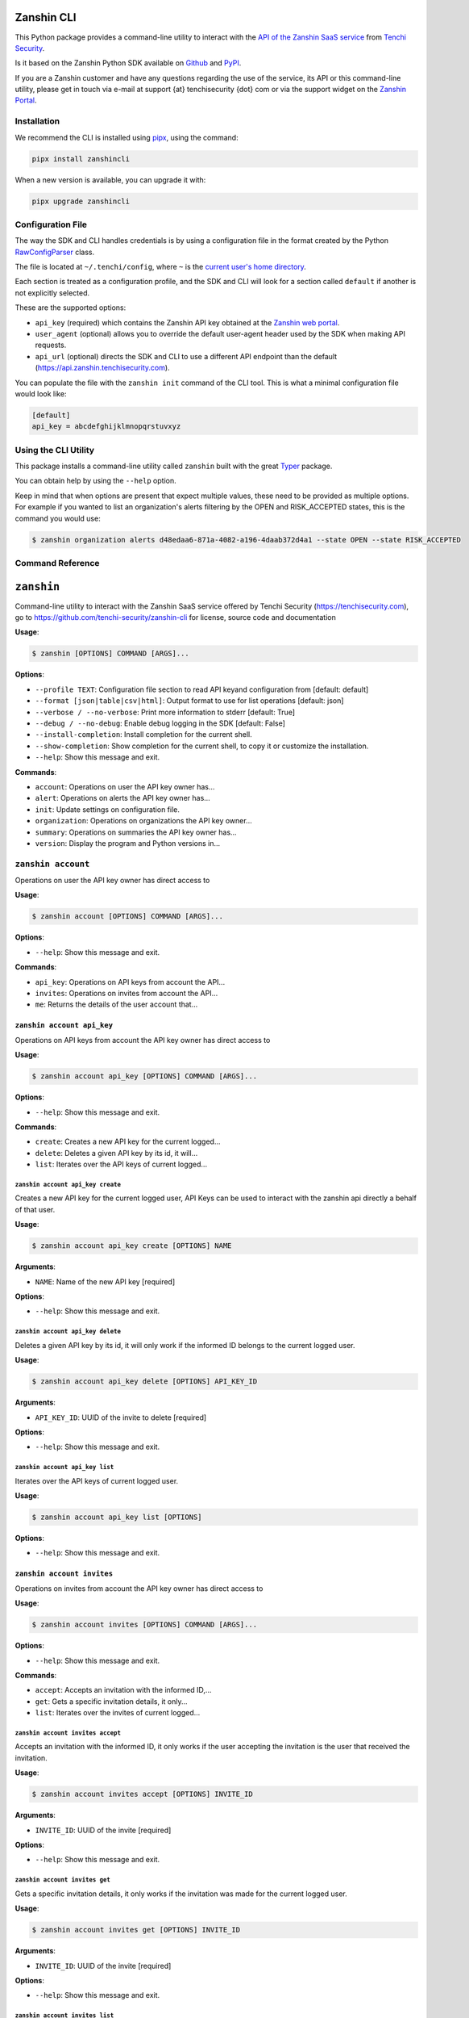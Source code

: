 |PyPI version shields.io| |PyPI pyversions|

Zanshin CLI
===========

This Python package provides a command-line utility to interact with the
`API of the Zanshin SaaS
service <https://api.zanshin.tenchisecurity.com>`__ from `Tenchi
Security <https://www.tenchisecurity.com>`__.

Is it based on the Zanshin Python SDK available on
`Github <https://github.com/tenchi-security/zanshin-sdk-python>`__ and
`PyPI <https://pypi.python.org/pypi/zanshinsdk/>`__.

If you are a Zanshin customer and have any questions regarding the use
of the service, its API or this command-line utility, please get in
touch via e-mail at support {at} tenchisecurity {dot} com or via the
support widget on the `Zanshin
Portal <https://zanshin.tenchisecurity.com>`__.

Installation
------------

We recommend the CLI is installed using
`pipx <https://pypa.github.io/pipx/installation/>`__, using the command:

.. code:: shell

   pipx install zanshincli

When a new version is available, you can upgrade it with:

.. code:: shell

   pipx upgrade zanshincli

Configuration File
------------------

The way the SDK and CLI handles credentials is by using a configuration
file in the format created by the Python
`RawConfigParser <https://docs.python.org/3/library/configparser.html#configparser.RawConfigParser>`__
class.

The file is located at ``~/.tenchi/config``, where ``~`` is the `current
user's home
directory <https://docs.python.org/3/library/pathlib.html#pathlib.Path.home>`__.

Each section is treated as a configuration profile, and the SDK and CLI
will look for a section called ``default`` if another is not explicitly
selected.

These are the supported options:

-  ``api_key`` (required) which contains the Zanshin API key obtained at
   the `Zanshin web
   portal <https://zanshin.tenchisecurity.com/my-profile>`__.
-  ``user_agent`` (optional) allows you to override the default
   user-agent header used by the SDK when making API requests.
-  ``api_url`` (optional) directs the SDK and CLI to use a different API
   endpoint than the default (https://api.zanshin.tenchisecurity.com).

You can populate the file with the ``zanshin init`` command of the CLI
tool. This is what a minimal configuration file would look like:

.. code:: ini

   [default]
   api_key = abcdefghijklmnopqrstuvxyz

Using the CLI Utility
---------------------

This package installs a command-line utility called ``zanshin`` built
with the great `Typer <https://typer.tiangolo.com/>`__ package.

You can obtain help by using the ``--help`` option.

Keep in mind that when options are present that expect multiple values,
these need to be provided as multiple options. For example if you wanted
to list an organization's alerts filtering by the OPEN and RISK_ACCEPTED
states, this is the command you would use:

.. code:: shell

   $ zanshin organization alerts d48edaa6-871a-4082-a196-4daab372d4a1 --state OPEN --state RISK_ACCEPTED

Command Reference
-----------------

``zanshin``
===========

Command-line utility to interact with the Zanshin SaaS service offered
by Tenchi Security (https://tenchisecurity.com), go to
https://github.com/tenchi-security/zanshin-cli for license, source code
and documentation

**Usage**:

.. code:: console

   $ zanshin [OPTIONS] COMMAND [ARGS]...

**Options**:

-  ``--profile TEXT``: Configuration file section to read API keyand
   configuration from [default: default]
-  ``--format [json|table|csv|html]``: Output format to use for list
   operations [default: json]
-  ``--verbose / --no-verbose``: Print more information to stderr
   [default: True]
-  ``--debug / --no-debug``: Enable debug logging in the SDK [default:
   False]
-  ``--install-completion``: Install completion for the current shell.
-  ``--show-completion``: Show completion for the current shell, to copy
   it or customize the installation.
-  ``--help``: Show this message and exit.

**Commands**:

-  ``account``: Operations on user the API key owner has...
-  ``alert``: Operations on alerts the API key owner has...
-  ``init``: Update settings on configuration file.
-  ``organization``: Operations on organizations the API key owner...
-  ``summary``: Operations on summaries the API key owner has...
-  ``version``: Display the program and Python versions in...

``zanshin account``
-------------------

Operations on user the API key owner has direct access to

**Usage**:

.. code:: console

   $ zanshin account [OPTIONS] COMMAND [ARGS]...

**Options**:

-  ``--help``: Show this message and exit.

**Commands**:

-  ``api_key``: Operations on API keys from account the API...
-  ``invites``: Operations on invites from account the API...
-  ``me``: Returns the details of the user account that...

``zanshin account api_key``
~~~~~~~~~~~~~~~~~~~~~~~~~~~

Operations on API keys from account the API key owner has direct access
to

**Usage**:

.. code:: console

   $ zanshin account api_key [OPTIONS] COMMAND [ARGS]...

**Options**:

-  ``--help``: Show this message and exit.

**Commands**:

-  ``create``: Creates a new API key for the current logged...
-  ``delete``: Deletes a given API key by its id, it will...
-  ``list``: Iterates over the API keys of current logged...

``zanshin account api_key create``
^^^^^^^^^^^^^^^^^^^^^^^^^^^^^^^^^^

Creates a new API key for the current logged user, API Keys can be used
to interact with the zanshin api directly a behalf of that user.

**Usage**:

.. code:: console

   $ zanshin account api_key create [OPTIONS] NAME

**Arguments**:

-  ``NAME``: Name of the new API key [required]

**Options**:

-  ``--help``: Show this message and exit.

``zanshin account api_key delete``
^^^^^^^^^^^^^^^^^^^^^^^^^^^^^^^^^^

Deletes a given API key by its id, it will only work if the informed ID
belongs to the current logged user.

**Usage**:

.. code:: console

   $ zanshin account api_key delete [OPTIONS] API_KEY_ID

**Arguments**:

-  ``API_KEY_ID``: UUID of the invite to delete [required]

**Options**:

-  ``--help``: Show this message and exit.

``zanshin account api_key list``
^^^^^^^^^^^^^^^^^^^^^^^^^^^^^^^^

Iterates over the API keys of current logged user.

**Usage**:

.. code:: console

   $ zanshin account api_key list [OPTIONS]

**Options**:

-  ``--help``: Show this message and exit.

``zanshin account invites``
~~~~~~~~~~~~~~~~~~~~~~~~~~~

Operations on invites from account the API key owner has direct access
to

**Usage**:

.. code:: console

   $ zanshin account invites [OPTIONS] COMMAND [ARGS]...

**Options**:

-  ``--help``: Show this message and exit.

**Commands**:

-  ``accept``: Accepts an invitation with the informed ID,...
-  ``get``: Gets a specific invitation details, it only...
-  ``list``: Iterates over the invites of current logged...

``zanshin account invites accept``
^^^^^^^^^^^^^^^^^^^^^^^^^^^^^^^^^^

Accepts an invitation with the informed ID, it only works if the user
accepting the invitation is the user that received the invitation.

**Usage**:

.. code:: console

   $ zanshin account invites accept [OPTIONS] INVITE_ID

**Arguments**:

-  ``INVITE_ID``: UUID of the invite [required]

**Options**:

-  ``--help``: Show this message and exit.

``zanshin account invites get``
^^^^^^^^^^^^^^^^^^^^^^^^^^^^^^^

Gets a specific invitation details, it only works if the invitation was
made for the current logged user.

**Usage**:

.. code:: console

   $ zanshin account invites get [OPTIONS] INVITE_ID

**Arguments**:

-  ``INVITE_ID``: UUID of the invite [required]

**Options**:

-  ``--help``: Show this message and exit.

``zanshin account invites list``
^^^^^^^^^^^^^^^^^^^^^^^^^^^^^^^^

Iterates over the invites of current logged user.

**Usage**:

.. code:: console

   $ zanshin account invites list [OPTIONS]

**Options**:

-  ``--help``: Show this message and exit.

``zanshin account me``
~~~~~~~~~~~~~~~~~~~~~~

Returns the details of the user account that owns the API key used by
this Connection instance as per

**Usage**:

.. code:: console

   $ zanshin account me [OPTIONS]

**Options**:

-  ``--help``: Show this message and exit.

``zanshin alert``
-----------------

Operations on alerts the API key owner has direct access to

**Usage**:

.. code:: console

   $ zanshin alert [OPTIONS] COMMAND [ARGS]...

**Options**:

-  ``--help``: Show this message and exit.

**Commands**:

-  ``get``: Returns details about a specified alert
-  ``list``: List alerts from a given organization, with...
-  ``list_following``: List following alerts from a given...
-  ``list_grouped``: List grouped alerts from a given...
-  ``list_grouped_following``: List grouped following alerts from a
   given...
-  ``list_history``: List alerts from a given organization, with...
-  ``list_history_following``: List alerts from a given organization,
   with...
-  ``update``: Updates the alert.

``zanshin alert get``
~~~~~~~~~~~~~~~~~~~~~

Returns details about a specified alert

**Usage**:

.. code:: console

   $ zanshin alert get [OPTIONS] ALERT_ID

**Arguments**:

-  ``ALERT_ID``: UUID of the alert to look up [required]

**Options**:

-  ``--list-history / --no-list-history``: History of this alert.
   [default: False]
-  ``--list-comments / --no-list-comments``: Comments of this alert.
   [default: False]
-  ``--help``: Show this message and exit.

``zanshin alert list``
~~~~~~~~~~~~~~~~~~~~~~

List alerts from a given organization, with optional filters by scan
target, state or severity.

**Usage**:

.. code:: console

   $ zanshin alert list [OPTIONS] ORGANIZATION_ID

**Arguments**:

-  ``ORGANIZATION_ID``: UUID of the organization [required]

**Options**:

-  ``--scan-target-id UUID``: Only list alerts from the specifiedscan
   targets.
-  ``--states [OPEN|ACTIVE|IN_PROGRESS|RISK_ACCEPTED|MITIGATING_CONTROL|FALSE_POSITIVE|CLOSED]``:
   Only list alerts in the specified states. [default: OPEN,
   IN_PROGRESS, RISK_ACCEPTED, MITIGATING_CONTROL, FALSE_POSITIVE]
-  ``--severity [CRITICAL|HIGH|MEDIUM|LOW|INFO]``: Only list alerts with
   the specifiedseverities [default: CRITICAL, HIGH, MEDIUM, LOW, INFO]
-  ``--language [pt-BR|en-US]``: Show alert titles in the specified
   language [default: en-US]
-  ``--created-at-start TEXT``: Date created starts at (format
   YYYY-MM-DDTHH:MM:SS)
-  ``--created-at-end TEXT``: Date created ends at (format
   YYYY-MM-DDTHH:MM:SS)
-  ``--updated-at-start TEXT``: Date updated starts at (format
   YYYY-MM-DDTHH:MM:SS)
-  ``--updated-at-end TEXT``: Date updated ends at (format
   YYYY-MM-DDTHH:MM:SS)
-  ``--search TEXT``: Text to search for in the alerts [default: ]
-  ``--sort [asc|desc]``: Sort order [default: desc]
-  ``--order [scanTargetId|resource|rule|severity|state|createdAt|updatedAt]``:
   Field to sort results on [default: severity]
-  ``--help``: Show this message and exit.

``zanshin alert list_following``
~~~~~~~~~~~~~~~~~~~~~~~~~~~~~~~~

List following alerts from a given organization, with optional filters
by following ids, state or severity.

**Usage**:

.. code:: console

   $ zanshin alert list_following [OPTIONS] ORGANIZATION_ID

**Arguments**:

-  ``ORGANIZATION_ID``: UUID of the organization [required]

**Options**:

-  ``--following-ids UUID``: Only list alerts from the specified scan
   targets.
-  ``--states [OPEN|ACTIVE|IN_PROGRESS|RISK_ACCEPTED|MITIGATING_CONTROL|FALSE_POSITIVE|CLOSED]``:
   Only list alerts in the specified states. [default: OPEN,
   IN_PROGRESS, RISK_ACCEPTED, MITIGATING_CONTROL, FALSE_POSITIVE]
-  ``--severity [CRITICAL|HIGH|MEDIUM|LOW|INFO]``: Only list alerts with
   the specified severities [default: CRITICAL, HIGH, MEDIUM, LOW, INFO]
-  ``--created-at-start TEXT``: Date created starts at (format
   YYYY-MM-DDTHH:MM:SS)
-  ``--created-at-end TEXT``: Date created ends at (format
   YYYY-MM-DDTHH:MM:SS)
-  ``--updated-at-start TEXT``: Date updated starts at (format
   YYYY-MM-DDTHH:MM:SS)
-  ``--updated-at-end TEXT``: Date updated ends at (format
   YYYY-MM-DDTHH:MM:SS)
-  ``--search TEXT``: Text to search for in the alerts [default: ]
-  ``--sort [asc|desc]``: Sort order [default: desc]
-  ``--order [scanTargetId|resource|rule|severity|state|createdAt|updatedAt]``:
   Field to sort results on [default: severity]
-  ``--help``: Show this message and exit.

``zanshin alert list_grouped``
~~~~~~~~~~~~~~~~~~~~~~~~~~~~~~

List grouped alerts from a given organization, with optional filters by
scan target, state or severity.

**Usage**:

.. code:: console

   $ zanshin alert list_grouped [OPTIONS] ORGANIZATION_ID

**Arguments**:

-  ``ORGANIZATION_ID``: UUID of the organization [required]

**Options**:

-  ``--scan-target-id UUID``: Only list alerts from the specifiedscan
   targets.
-  ``--state [OPEN|ACTIVE|IN_PROGRESS|RISK_ACCEPTED|MITIGATING_CONTROL|FALSE_POSITIVE|CLOSED]``:
   Only list alerts in the specified states. [default: OPEN,
   IN_PROGRESS, RISK_ACCEPTED, MITIGATING_CONTROL, FALSE_POSITIVE]
-  ``--severity [CRITICAL|HIGH|MEDIUM|LOW|INFO]``: Only list alerts with
   the specifiedseverities [default: CRITICAL, HIGH, MEDIUM, LOW, INFO]
-  ``--help``: Show this message and exit.

``zanshin alert list_grouped_following``
~~~~~~~~~~~~~~~~~~~~~~~~~~~~~~~~~~~~~~~~

List grouped following alerts from a given organization, with optional
filters by scan target, state or severity.

**Usage**:

.. code:: console

   $ zanshin alert list_grouped_following [OPTIONS] ORGANIZATION_ID

**Arguments**:

-  ``ORGANIZATION_ID``: UUID of the organization [required]

**Options**:

-  ``--following-ids UUID``: Only list alerts from thespecified scan
   targets.
-  ``--state [OPEN|ACTIVE|IN_PROGRESS|RISK_ACCEPTED|MITIGATING_CONTROL|FALSE_POSITIVE|CLOSED]``:
   Only list alerts in the specified states. [default: OPEN,
   IN_PROGRESS, RISK_ACCEPTED, MITIGATING_CONTROL, FALSE_POSITIVE]
-  ``--severity [CRITICAL|HIGH|MEDIUM|LOW|INFO]``: Only list alerts with
   the specified severities [default: CRITICAL, HIGH, MEDIUM, LOW, INFO]
-  ``--help``: Show this message and exit.

``zanshin alert list_history``
~~~~~~~~~~~~~~~~~~~~~~~~~~~~~~

List alerts from a given organization, with optional filters by scan
target, state or severity.

**Usage**:

.. code:: console

   $ zanshin alert list_history [OPTIONS] ORGANIZATION_ID

**Arguments**:

-  ``ORGANIZATION_ID``: UUID of the organization [required]

**Options**:

-  ``--scan-target-id UUID``: Only list alerts from the specifiedscan
   targets.
-  ``--cursor TEXT``: Cursor.
-  ``--persist / --no-persist``: Persist. [default: False]
-  ``--help``: Show this message and exit.

``zanshin alert list_history_following``
~~~~~~~~~~~~~~~~~~~~~~~~~~~~~~~~~~~~~~~~

List alerts from a given organization, with optional filters by scan
target, state or severity.

**Usage**:

.. code:: console

   $ zanshin alert list_history_following [OPTIONS] ORGANIZATION_ID

**Arguments**:

-  ``ORGANIZATION_ID``: UUID of the organization [required]

**Options**:

-  ``--following-ids UUID``: Only list alerts from the specifiedscan
   targets.
-  ``--cursor TEXT``: Cursor.
-  ``--persist / --no-persist``: Persist. [default: False]
-  ``--help``: Show this message and exit.

``zanshin alert update``
~~~~~~~~~~~~~~~~~~~~~~~~

Updates the alert.

**Usage**:

.. code:: console

   $ zanshin alert update [OPTIONS] ORGANIZATION_ID SCAN_TARGET_ID ALERT_ID

**Arguments**:

-  ``ORGANIZATION_ID``: UUID of the organization that owns the alert
   [required]
-  ``SCAN_TARGET_ID``: UUID of the scan target associated with the alert
   [required]
-  ``ALERT_ID``: UUID of the alert [required]

**Options**:

-  ``--state [OPEN|IN_PROGRESS|RISK_ACCEPTED|MITIGATING_CONTROL|FALSE_POSITIVE]``:
   New alert state
-  ``--labels TEXT``: Custom label(s) for the alert
-  ``--comment TEXT``: A comment when closing the alert with
   RISK_ACCEPTED, FALSE_POSITIVE, MITIGATING_CONTROL
-  ``--help``: Show this message and exit.

``zanshin init``
----------------

Update settings on configuration file.

**Usage**:

.. code:: console

   $ zanshin init [OPTIONS]

**Options**:

-  ``--help``: Show this message and exit.

``zanshin organization``
------------------------

Operations on organizations the API key owner has direct access to

**Usage**:

.. code:: console

   $ zanshin organization [OPTIONS] COMMAND [ARGS]...

**Options**:

-  ``--help``: Show this message and exit.

**Commands**:

-  ``follower``: Operations on followers of organization the...
-  ``following``: Operations on following of organization the...
-  ``get``: Gets an organization given its ID.
-  ``list``: Lists the organizations this user has direct...
-  ``member``: Operations on members of organization the API...
-  ``scan_target``: Operations on scan targets from organizations...
-  ``update``: Gets an organization given its ID.

``zanshin organization follower``
~~~~~~~~~~~~~~~~~~~~~~~~~~~~~~~~~

Operations on followers of organization the API key owner has direct
access to

**Usage**:

.. code:: console

   $ zanshin organization follower [OPTIONS] COMMAND [ARGS]...

**Options**:

-  ``--help``: Show this message and exit.

**Commands**:

-  ``list``: Lists the followers of organization this user...
-  ``request``: Operations on follower requests of...
-  ``stop``: Stops one organization follower of another.

``zanshin organization follower list``
^^^^^^^^^^^^^^^^^^^^^^^^^^^^^^^^^^^^^^

Lists the followers of organization this user has direct access to.

**Usage**:

.. code:: console

   $ zanshin organization follower list [OPTIONS] ORGANIZATION_ID

**Arguments**:

-  ``ORGANIZATION_ID``: UUID of the organization [required]

**Options**:

-  ``--help``: Show this message and exit.

``zanshin organization follower request``
^^^^^^^^^^^^^^^^^^^^^^^^^^^^^^^^^^^^^^^^^

Operations on follower requests of organization the API key owner has
directaccess to

**Usage**:

.. code:: console

   $ zanshin organization follower request [OPTIONS] COMMAND [ARGS]...

**Options**:

-  ``--help``: Show this message and exit.

**Commands**:

-  ``create``: Create organization follower request.
-  ``delete``: Delete organization follower request.
-  ``get``: Get organization follower request.
-  ``list``: Lists the follower requests of organization...

``zanshin organization follower request create``
''''''''''''''''''''''''''''''''''''''''''''''''

Create organization follower request.

**Usage**:

.. code:: console

   $ zanshin organization follower request create [OPTIONS] ORGANIZATION_ID TOKEN

**Arguments**:

-  ``ORGANIZATION_ID``: UUID of the organization [required]
-  ``TOKEN``: Token of the follower request [required]

**Options**:

-  ``--help``: Show this message and exit.

``zanshin organization follower request delete``
''''''''''''''''''''''''''''''''''''''''''''''''

Delete organization follower request.

**Usage**:

.. code:: console

   $ zanshin organization follower request delete [OPTIONS] ORGANIZATION_ID TOKEN

**Arguments**:

-  ``ORGANIZATION_ID``: UUID of the organization [required]
-  ``TOKEN``: Token of the follower request [required]

**Options**:

-  ``--help``: Show this message and exit.

``zanshin organization follower request get``
'''''''''''''''''''''''''''''''''''''''''''''

Get organization follower request.

**Usage**:

.. code:: console

   $ zanshin organization follower request get [OPTIONS] ORGANIZATION_ID TOKEN

**Arguments**:

-  ``ORGANIZATION_ID``: UUID of the organization [required]
-  ``TOKEN``: Token of the follower request [required]

**Options**:

-  ``--help``: Show this message and exit.

``zanshin organization follower request list``
''''''''''''''''''''''''''''''''''''''''''''''

Lists the follower requests of organization this user has direct access
to.

**Usage**:

.. code:: console

   $ zanshin organization follower request list [OPTIONS] ORGANIZATION_ID

**Arguments**:

-  ``ORGANIZATION_ID``: UUID of the organization [required]

**Options**:

-  ``--help``: Show this message and exit.

``zanshin organization follower stop``
^^^^^^^^^^^^^^^^^^^^^^^^^^^^^^^^^^^^^^

Stops one organization follower of another.

**Usage**:

.. code:: console

   $ zanshin organization follower stop [OPTIONS] ORGANIZATION_ID ORGANIZATION_FOLLOWER_ID

**Arguments**:

-  ``ORGANIZATION_ID``: UUID of the organization [required]
-  ``ORGANIZATION_FOLLOWER_ID``: UUID of the organization follower
   [required]

**Options**:

-  ``--help``: Show this message and exit.

``zanshin organization following``
~~~~~~~~~~~~~~~~~~~~~~~~~~~~~~~~~~

Operations on following of organization the API key owner has direct
access to

**Usage**:

.. code:: console

   $ zanshin organization following [OPTIONS] COMMAND [ARGS]...

**Options**:

-  ``--help``: Show this message and exit.

**Commands**:

-  ``list``: Lists the following of organization this user...
-  ``request``: Operations on following requests of...
-  ``stop``: Stops one organization following of another.

``zanshin organization following list``
^^^^^^^^^^^^^^^^^^^^^^^^^^^^^^^^^^^^^^^

Lists the following of organization this user has direct access to.

**Usage**:

.. code:: console

   $ zanshin organization following list [OPTIONS] ORGANIZATION_ID

**Arguments**:

-  ``ORGANIZATION_ID``: UUID of the organization [required]

**Options**:

-  ``--help``: Show this message and exit.

``zanshin organization following request``
^^^^^^^^^^^^^^^^^^^^^^^^^^^^^^^^^^^^^^^^^^

Operations on following requests of organization the API key owner
hasdirect access to

**Usage**:

.. code:: console

   $ zanshin organization following request [OPTIONS] COMMAND [ARGS]...

**Options**:

-  ``--help``: Show this message and exit.

**Commands**:

-  ``accept``: Accepts a request to follow another...
-  ``decline``: Declines a request to follow another...
-  ``get``: Returns a request received by an organization...
-  ``list``: Lists the following requests of organization...

``zanshin organization following request accept``
'''''''''''''''''''''''''''''''''''''''''''''''''

Accepts a request to follow another organization.

**Usage**:

.. code:: console

   $ zanshin organization following request accept [OPTIONS] ORGANIZATION_ID FOLLOWING_ID

**Arguments**:

-  ``ORGANIZATION_ID``: UUID of the organization [required]
-  ``FOLLOWING_ID``: UUID of the following request [required]

**Options**:

-  ``--help``: Show this message and exit.

``zanshin organization following request decline``
''''''''''''''''''''''''''''''''''''''''''''''''''

Declines a request to follow another organization.

**Usage**:

.. code:: console

   $ zanshin organization following request decline [OPTIONS] ORGANIZATION_ID FOLLOWING_ID

**Arguments**:

-  ``ORGANIZATION_ID``: UUID of the organization [required]
-  ``FOLLOWING_ID``: UUID of the following request [required]

**Options**:

-  ``--help``: Show this message and exit.

``zanshin organization following request get``
''''''''''''''''''''''''''''''''''''''''''''''

Returns a request received by an organization to follow another.

**Usage**:

.. code:: console

   $ zanshin organization following request get [OPTIONS] ORGANIZATION_ID FOLLOWING_ID

**Arguments**:

-  ``ORGANIZATION_ID``: UUID of the organization [required]
-  ``FOLLOWING_ID``: UUID of the following request [required]

**Options**:

-  ``--help``: Show this message and exit.

``zanshin organization following request list``
'''''''''''''''''''''''''''''''''''''''''''''''

Lists the following requests of organization this user has direct access
to.

**Usage**:

.. code:: console

   $ zanshin organization following request list [OPTIONS] ORGANIZATION_ID

**Arguments**:

-  ``ORGANIZATION_ID``: UUID of the organization [required]

**Options**:

-  ``--help``: Show this message and exit.

``zanshin organization following stop``
^^^^^^^^^^^^^^^^^^^^^^^^^^^^^^^^^^^^^^^

Stops one organization following of another.

**Usage**:

.. code:: console

   $ zanshin organization following stop [OPTIONS] ORGANIZATION_ID ORGANIZATION_FOLLOWING_ID

**Arguments**:

-  ``ORGANIZATION_ID``: UUID of the organization [required]
-  ``ORGANIZATION_FOLLOWING_ID``: UUID of the organization following
   [required]

**Options**:

-  ``--help``: Show this message and exit.

``zanshin organization get``
~~~~~~~~~~~~~~~~~~~~~~~~~~~~

Gets an organization given its ID.

**Usage**:

.. code:: console

   $ zanshin organization get [OPTIONS] ORGANIZATION_ID

**Arguments**:

-  ``ORGANIZATION_ID``: UUID of the organization [required]

**Options**:

-  ``--help``: Show this message and exit.

``zanshin organization list``
~~~~~~~~~~~~~~~~~~~~~~~~~~~~~

Lists the organizations this user has direct access to as a member.

**Usage**:

.. code:: console

   $ zanshin organization list [OPTIONS]

**Options**:

-  ``--help``: Show this message and exit.

``zanshin organization member``
~~~~~~~~~~~~~~~~~~~~~~~~~~~~~~~

Operations on members of organization the API key owner has direct
access to

**Usage**:

.. code:: console

   $ zanshin organization member [OPTIONS] COMMAND [ARGS]...

**Options**:

-  ``--help``: Show this message and exit.

**Commands**:

-  ``delete``: Delete organization member.
-  ``get``: Get organization member.
-  ``invite``: Operations on member invites of organization...
-  ``list``: Lists the members of organization this user...
-  ``update``: Update organization member.

``zanshin organization member delete``
^^^^^^^^^^^^^^^^^^^^^^^^^^^^^^^^^^^^^^

Delete organization member.

**Usage**:

.. code:: console

   $ zanshin organization member delete [OPTIONS] ORGANIZATION_ID ORGANIZATION_MEMBER_ID

**Arguments**:

-  ``ORGANIZATION_ID``: UUID of the organization [required]
-  ``ORGANIZATION_MEMBER_ID``: UUID of the organization member
   [required]

**Options**:

-  ``--help``: Show this message and exit.

``zanshin organization member get``
^^^^^^^^^^^^^^^^^^^^^^^^^^^^^^^^^^^

Get organization member.

**Usage**:

.. code:: console

   $ zanshin organization member get [OPTIONS] ORGANIZATION_ID ORGANIZATION_MEMBER_ID

**Arguments**:

-  ``ORGANIZATION_ID``: UUID of the organization [required]
-  ``ORGANIZATION_MEMBER_ID``: UUID of the organization member
   [required]

**Options**:

-  ``--help``: Show this message and exit.

``zanshin organization member invite``
^^^^^^^^^^^^^^^^^^^^^^^^^^^^^^^^^^^^^^

Operations on member invites of organization the API key owner has
directaccess to

**Usage**:

.. code:: console

   $ zanshin organization member invite [OPTIONS] COMMAND [ARGS]...

**Options**:

-  ``--help``: Show this message and exit.

**Commands**:

-  ``create``: Create organization member invite.
-  ``delete``: Delete organization member invite.
-  ``get``: Get organization member invite.
-  ``list``: Lists the member invites of organization this...
-  ``resend``: Resend organization member invitation.

``zanshin organization member invite create``
'''''''''''''''''''''''''''''''''''''''''''''

Create organization member invite.

**Usage**:

.. code:: console

   $ zanshin organization member invite create [OPTIONS] ORGANIZATION_ID ORGANIZATION_MEMBER_INVITE_EMAIL

**Arguments**:

-  ``ORGANIZATION_ID``: UUID of the organization [required]
-  ``ORGANIZATION_MEMBER_INVITE_EMAIL``: E-mail of the organization
   member [required]

**Options**:

-  ``--organization-member-invite-role [ADMIN]``: Role of the
   organization member [default: ADMIN]
-  ``--help``: Show this message and exit.

``zanshin organization member invite delete``
'''''''''''''''''''''''''''''''''''''''''''''

Delete organization member invite.

**Usage**:

.. code:: console

   $ zanshin organization member invite delete [OPTIONS] ORGANIZATION_ID ORGANIZATION_MEMBER_INVITE_EMAIL

**Arguments**:

-  ``ORGANIZATION_ID``: UUID of the organization [required]
-  ``ORGANIZATION_MEMBER_INVITE_EMAIL``: E-mail of the organization
   member [required]

**Options**:

-  ``--help``: Show this message and exit.

``zanshin organization member invite get``
''''''''''''''''''''''''''''''''''''''''''

Get organization member invite.

**Usage**:

.. code:: console

   $ zanshin organization member invite get [OPTIONS] ORGANIZATION_ID ORGANIZATION_MEMBER_INVITE_EMAIL

**Arguments**:

-  ``ORGANIZATION_ID``: UUID of the organization [required]
-  ``ORGANIZATION_MEMBER_INVITE_EMAIL``: E-mail of the organization
   member invite [required]

**Options**:

-  ``--help``: Show this message and exit.

``zanshin organization member invite list``
'''''''''''''''''''''''''''''''''''''''''''

Lists the member invites of organization this user has direct access to.

**Usage**:

.. code:: console

   $ zanshin organization member invite list [OPTIONS] ORGANIZATION_ID

**Arguments**:

-  ``ORGANIZATION_ID``: UUID of the organization [required]

**Options**:

-  ``--help``: Show this message and exit.

``zanshin organization member invite resend``
'''''''''''''''''''''''''''''''''''''''''''''

Resend organization member invitation.

**Usage**:

.. code:: console

   $ zanshin organization member invite resend [OPTIONS] ORGANIZATION_ID ORGANIZATION_MEMBER_INVITE_EMAIL

**Arguments**:

-  ``ORGANIZATION_ID``: UUID of the organization [required]
-  ``ORGANIZATION_MEMBER_INVITE_EMAIL``: E-mail of the organization
   member [required]

**Options**:

-  ``--help``: Show this message and exit.

``zanshin organization member list``
^^^^^^^^^^^^^^^^^^^^^^^^^^^^^^^^^^^^

Lists the members of organization this user has direct access to.

**Usage**:

.. code:: console

   $ zanshin organization member list [OPTIONS] ORGANIZATION_ID

**Arguments**:

-  ``ORGANIZATION_ID``: UUID of the organization [required]

**Options**:

-  ``--help``: Show this message and exit.

``zanshin organization member update``
^^^^^^^^^^^^^^^^^^^^^^^^^^^^^^^^^^^^^^

Update organization member.

**Usage**:

.. code:: console

   $ zanshin organization member update [OPTIONS] ORGANIZATION_ID ORGANIZATION_MEMBER_ID

**Arguments**:

-  ``ORGANIZATION_ID``: UUID of the organization [required]
-  ``ORGANIZATION_MEMBER_ID``: UUID of the organization member
   [required]

**Options**:

-  ``--role [ADMIN]``: Role of the organization member [default: ADMIN]
-  ``--help``: Show this message and exit.

``zanshin organization scan_target``
~~~~~~~~~~~~~~~~~~~~~~~~~~~~~~~~~~~~

Operations on scan targets from organizations the API key owner has
direct access to

**Usage**:

.. code:: console

   $ zanshin organization scan_target [OPTIONS] COMMAND [ARGS]...

**Options**:

-  ``--help``: Show this message and exit.

**Commands**:

-  ``check``: Check scan target.
-  ``create``: Create a new scan target in organization.
-  ``delete``: Delete scan target of organization.
-  ``get``: Get scan target of organization.
-  ``list``: Lists the scan targets of organization this...
-  ``onboard_aws``: Create a new scan target in organization and...
-  ``onboard_aws_organization``: For each of selected accounts in AWS...
-  ``scan``: Operations on scan targets from organizations...
-  ``update``: Update scan target of organization.

``zanshin organization scan_target check``
^^^^^^^^^^^^^^^^^^^^^^^^^^^^^^^^^^^^^^^^^^

Check scan target.

**Usage**:

.. code:: console

   $ zanshin organization scan_target check [OPTIONS] ORGANIZATION_ID SCAN_TARGET_ID

**Arguments**:

-  ``ORGANIZATION_ID``: UUID of the organization [required]
-  ``SCAN_TARGET_ID``: UUID of the scan target [required]

**Options**:

-  ``--help``: Show this message and exit.

``zanshin organization scan_target create``
^^^^^^^^^^^^^^^^^^^^^^^^^^^^^^^^^^^^^^^^^^^

Create a new scan target in organization.

**Usage**:

.. code:: console

   $ zanshin organization scan_target create [OPTIONS] ORGANIZATION_ID KIND:[AWS|GCP|AZURE|HUAWEI|DOMAIN|ORACLE] NAME CREDENTIAL [SCHEDULE]:[1h|6h|12h|24h|7d]

**Arguments**:

-  ``ORGANIZATION_ID``: UUID of the organization [required]
-  ``KIND:[AWS|GCP|AZURE|HUAWEI|DOMAIN|ORACLE]``: kind of the scan
   target [required]
-  ``NAME``: name of the scan target [required]
-  ``CREDENTIAL``: credential of the scan target [required]
-  ``[SCHEDULE]:[1h|6h|12h|24h|7d]``: schedule of the scan target
   [default: 24h]

**Options**:

-  ``--help``: Show this message and exit.

``zanshin organization scan_target delete``
^^^^^^^^^^^^^^^^^^^^^^^^^^^^^^^^^^^^^^^^^^^

Delete scan target of organization.

**Usage**:

.. code:: console

   $ zanshin organization scan_target delete [OPTIONS] ORGANIZATION_ID SCAN_TARGET_ID

**Arguments**:

-  ``ORGANIZATION_ID``: UUID of the organization [required]
-  ``SCAN_TARGET_ID``: UUID of the scan target [required]

**Options**:

-  ``--help``: Show this message and exit.

``zanshin organization scan_target get``
^^^^^^^^^^^^^^^^^^^^^^^^^^^^^^^^^^^^^^^^

Get scan target of organization.

**Usage**:

.. code:: console

   $ zanshin organization scan_target get [OPTIONS] ORGANIZATION_ID SCAN_TARGET_ID

**Arguments**:

-  ``ORGANIZATION_ID``: UUID of the organization [required]
-  ``SCAN_TARGET_ID``: UUID of the scan target [required]

**Options**:

-  ``--help``: Show this message and exit.

``zanshin organization scan_target list``
^^^^^^^^^^^^^^^^^^^^^^^^^^^^^^^^^^^^^^^^^

Lists the scan targets of organization this user has direct access to.

**Usage**:

.. code:: console

   $ zanshin organization scan_target list [OPTIONS] ORGANIZATION_ID

**Arguments**:

-  ``ORGANIZATION_ID``: UUID of the organization [required]

**Options**:

-  ``--help``: Show this message and exit.

``zanshin organization scan_target onboard_aws``
^^^^^^^^^^^^^^^^^^^^^^^^^^^^^^^^^^^^^^^^^^^^^^^^

Create a new scan target in organization and perform onboard. Requires
boto3 and correct AWS IAM Privileges. Checkout the required AWS IAM
privileges here
https://github.com/tenchi-security/zanshin-sdk-python/blob/main/zanshinsdk/docs/README.md

**Usage**:

.. code:: console

   $ zanshin organization scan_target onboard_aws [OPTIONS] REGION ORGANIZATION_ID NAME CREDENTIAL [SCHEDULE]:[1h|6h|12h|24h|7d]

**Arguments**:

-  ``REGION``: AWS Region to deploy CloudFormation [required]
-  ``ORGANIZATION_ID``: UUID of the organization [required]
-  ``NAME``: name of the scan target [required]
-  ``CREDENTIAL``: credential of the scan target [required]
-  ``[SCHEDULE]:[1h|6h|12h|24h|7d]``: schedule of the scan target
   [default: 24h]

**Options**:

-  ``--boto3-profile TEXT``: Boto3 profile name to use for Onboard AWS
   Account
-  ``--help``: Show this message and exit.

``zanshin organization scan_target onboard_aws_organization``
^^^^^^^^^^^^^^^^^^^^^^^^^^^^^^^^^^^^^^^^^^^^^^^^^^^^^^^^^^^^^

For each of selected accounts in AWS Organization, creates a new Scan
Target in informed zanshin organization and performs onboarding.
Requires boto3 and correct AWS IAM Privileges. Checkout the required AWS
IAM privileges at
https://github.com/tenchi-security/zanshin-cli/blob/main/zanshincli/docs/README.md

**Usage**:

.. code:: console

   $ zanshin organization scan_target onboard_aws_organization [OPTIONS] REGION ORGANIZATION_ID [SCHEDULE]:[1h|6h|12h|24h|7d]

**Arguments**:

-  ``REGION``: AWS Region to deploy CloudFormation [required]
-  ``ORGANIZATION_ID``: UUID of the organization [required]
-  ``[SCHEDULE]:[1h|6h|12h|24h|7d]``: schedule of the scan target
   [default: 24h]

**Options**:

-  ``--target-accounts [ALL|MASTER|MEMBERS|NONE]``: choose which
   accounts to onboard
-  ``--exclude-account TEXT``: ID, Name, E-mail or ARN of AWS Account
   not to be onboarded
-  ``--boto3-profile TEXT``: Boto3 profile name to use for Onboard AWS
   Account
-  ``--aws-role-name TEXT``: Name of AWS role that allow access from
   Management Account to Member accounts [default:
   OrganizationAccountAccessRole]
-  ``--help``: Show this message and exit.

``zanshin organization scan_target scan``
^^^^^^^^^^^^^^^^^^^^^^^^^^^^^^^^^^^^^^^^^

Operations on scan targets from organizations the API key owner has
direct access to

**Usage**:

.. code:: console

   $ zanshin organization scan_target scan [OPTIONS] COMMAND [ARGS]...

**Options**:

-  ``--help``: Show this message and exit.

**Commands**:

-  ``get``: Get scan of scan target.
-  ``list``: Lists the scan target scans of organization...
-  ``start``: Starts a scan on the specified scan target.
-  ``stop``: Stop a scan on the specified scan target.

``zanshin organization scan_target scan get``
'''''''''''''''''''''''''''''''''''''''''''''

Get scan of scan target.

**Usage**:

.. code:: console

   $ zanshin organization scan_target scan get [OPTIONS] ORGANIZATION_ID SCAN_TARGET_ID SCAN_ID

**Arguments**:

-  ``ORGANIZATION_ID``: UUID of the organization [required]
-  ``SCAN_TARGET_ID``: UUID of the scan target [required]
-  ``SCAN_ID``: UUID of the scan [required]

**Options**:

-  ``--help``: Show this message and exit.

``zanshin organization scan_target scan list``
''''''''''''''''''''''''''''''''''''''''''''''

Lists the scan target scans of organization this user has direct access
to.

**Usage**:

.. code:: console

   $ zanshin organization scan_target scan list [OPTIONS] ORGANIZATION_ID SCAN_TARGET_ID

**Arguments**:

-  ``ORGANIZATION_ID``: UUID of the organization [required]
-  ``SCAN_TARGET_ID``: UUID of the scan target [required]

**Options**:

-  ``--help``: Show this message and exit.

``zanshin organization scan_target scan start``
'''''''''''''''''''''''''''''''''''''''''''''''

Starts a scan on the specified scan target.

**Usage**:

.. code:: console

   $ zanshin organization scan_target scan start [OPTIONS] ORGANIZATION_ID SCAN_TARGET_ID

**Arguments**:

-  ``ORGANIZATION_ID``: UUID of the organization [required]
-  ``SCAN_TARGET_ID``: UUID of the scan target [required]

**Options**:

-  ``--force / --no-force``: Whether to force running a scan target that
   has state INVALID_CREDENTIAL or NEW [default: False]
-  ``--help``: Show this message and exit.

``zanshin organization scan_target scan stop``
''''''''''''''''''''''''''''''''''''''''''''''

Stop a scan on the specified scan target.

**Usage**:

.. code:: console

   $ zanshin organization scan_target scan stop [OPTIONS] ORGANIZATION_ID SCAN_TARGET_ID

**Arguments**:

-  ``ORGANIZATION_ID``: UUID of the organization [required]
-  ``SCAN_TARGET_ID``: UUID of the scan target [required]

**Options**:

-  ``--help``: Show this message and exit.

``zanshin organization scan_target update``
^^^^^^^^^^^^^^^^^^^^^^^^^^^^^^^^^^^^^^^^^^^

Update scan target of organization.

**Usage**:

.. code:: console

   $ zanshin organization scan_target update [OPTIONS] ORGANIZATION_ID SCAN_TARGET_ID [NAME] [SCHEDULE]:[1h|6h|12h|24h|7d]

**Arguments**:

-  ``ORGANIZATION_ID``: UUID of the organization [required]
-  ``SCAN_TARGET_ID``: UUID of the scan target [required]
-  ``[NAME]``: name of the scan target
-  ``[SCHEDULE]:[1h|6h|12h|24h|7d]``: schedule of the scan target

**Options**:

-  ``--help``: Show this message and exit.

``zanshin organization update``
~~~~~~~~~~~~~~~~~~~~~~~~~~~~~~~

Gets an organization given its ID.

**Usage**:

.. code:: console

   $ zanshin organization update [OPTIONS] ORGANIZATION_ID [NAME] [PICTURE] [EMAIL]

**Arguments**:

-  ``ORGANIZATION_ID``: UUID of the organization [required]
-  ``[NAME]``: Name of the organization
-  ``[PICTURE]``: Picture of the organization
-  ``[EMAIL]``: Contact e-mail of the organization

**Options**:

-  ``--help``: Show this message and exit.

``zanshin summary``
-------------------

Operations on summaries the API key owner has direct access to

**Usage**:

.. code:: console

   $ zanshin summary [OPTIONS] COMMAND [ARGS]...

**Options**:

-  ``--help``: Show this message and exit.

**Commands**:

-  ``alert``: Gets a summary of the current state of alerts...
-  ``alert_following``: Gets a summary of the current state of alerts...
-  ``scan``: Returns summaries of scan results over a...
-  ``scan_following``: Returns summaries of scan results over a...

``zanshin summary alert``
~~~~~~~~~~~~~~~~~~~~~~~~~

Gets a summary of the current state of alerts for an organization, both
in total and broken down by scan target.

**Usage**:

.. code:: console

   $ zanshin summary alert [OPTIONS] ORGANIZATION_ID

**Arguments**:

-  ``ORGANIZATION_ID``: UUID of the organization [required]

**Options**:

-  ``--scan-target-id UUID``: Only summarize alerts from the
   specifiedscan targets, defaults to all.
-  ``--help``: Show this message and exit.

``zanshin summary alert_following``
~~~~~~~~~~~~~~~~~~~~~~~~~~~~~~~~~~~

Gets a summary of the current state of alerts for followed
organizations.

**Usage**:

.. code:: console

   $ zanshin summary alert_following [OPTIONS] ORGANIZATION_ID

**Arguments**:

-  ``ORGANIZATION_ID``: UUID of the organization [required]

**Options**:

-  ``--following-ids UUID``: Only summarize alerts from thespecified
   following, defaults toall.
-  ``--help``: Show this message and exit.

``zanshin summary scan``
~~~~~~~~~~~~~~~~~~~~~~~~

Returns summaries of scan results over a period of time, summarizing
number of alerts that changed states.

**Usage**:

.. code:: console

   $ zanshin summary scan [OPTIONS] ORGANIZATION_ID

**Arguments**:

-  ``ORGANIZATION_ID``: UUID of the organization [required]

**Options**:

-  ``--scan-target-ids UUID``: Only summarize alerts from the
   specifiedscan targets, defaults to all.
-  ``--days INTEGER``: Number of days to go back in time in historical
   search [default: 7]
-  ``--help``: Show this message and exit.

``zanshin summary scan_following``
~~~~~~~~~~~~~~~~~~~~~~~~~~~~~~~~~~

Returns summaries of scan results over a period of time, summarizing
number of alerts that changed states.

**Usage**:

.. code:: console

   $ zanshin summary scan_following [OPTIONS] ORGANIZATION_ID

**Arguments**:

-  ``ORGANIZATION_ID``: UUID of the organization [required]

**Options**:

-  ``--following-ids UUID``: Only summarize alerts from thespecified
   following, defaults toall.
-  ``--days INTEGER``: Number of days to go back in time in
   historicalsearch [default: 7]
-  ``--help``: Show this message and exit.

``zanshin version``
-------------------

Display the program and Python versions in use.

**Usage**:

.. code:: console

   $ zanshin version [OPTIONS]

**Options**:

-  ``--help``: Show this message and exit.

.. |PyPI version shields.io| image:: https://img.shields.io/pypi/v/zanshincli.svg
   :target: https://pypi.python.org/pypi/zanshincli/
.. |PyPI pyversions| image:: https://img.shields.io/pypi/pyversions/zanshincli.svg
   :target: https://pypi.python.org/pypi/zanshincli/
